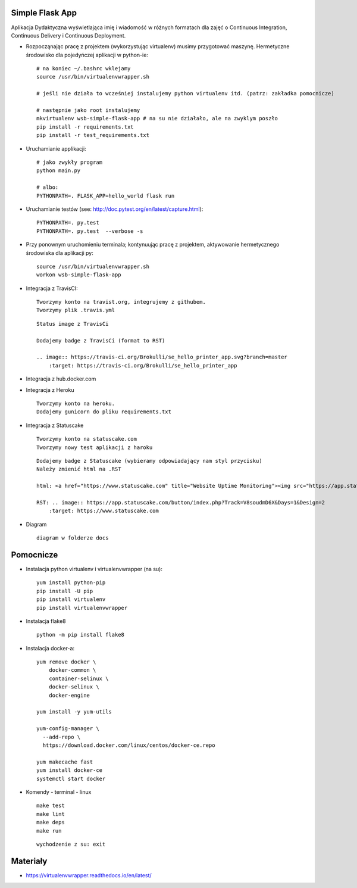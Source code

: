 Simple Flask App
================

Aplikacja Dydaktyczna wyświetlająca imię i wiadomość w różnych formatach dla zajęć
o Continuous Integration, Continuous Delivery i Continuous Deployment.

- Rozpocząnając pracę z projektem (wykorzystując virtualenv) musimy przygotować maszynę. Hermetyczne środowisko dla pojedyńczej aplikacji w python-ie:

  ::

    # na koniec ~/.bashrc wklejamy
    source /usr/bin/virtualenvwrapper.sh

    # jeśli nie działa to wcześniej instalujemy python virtualenv itd. (patrz: zakładka pomocnicze)

    # następnie jako root instalujemy
    mkvirtualenv wsb-simple-flask-app # na su nie działało, ale na zwyklym poszło
    pip install -r requirements.txt
    pip install -r test_requirements.txt

- Uruchamianie applikacji:

  ::

    # jako zwykły program
    python main.py

    # albo:
    PYTHONPATH=. FLASK_APP=hello_world flask run

- Uruchamianie testów (see: http://doc.pytest.org/en/latest/capture.html):

  ::

    PYTHONPATH=. py.test
    PYTHONPATH=. py.test  --verbose -s

- Przy ponownym uruchomieniu terminala; kontynuując pracę z projektem, aktywowanie hermetycznego środowiska dla aplikacji py:

  ::

    source /usr/bin/virtualenvwrapper.sh
    workon wsb-simple-flask-app


- Integracja z TravisCI:

  ::

    Tworzymy konto na travist.org, integrujemy z githubem.
    Tworzymy plik .travis.yml

  ::

    Status image z TravisCi

    Dodajemy badge z TravisCi (format to RST)

    .. image:: https://travis-ci.org/Brokulli/se_hello_printer_app.svg?branch=master
        :target: https://travis-ci.org/Brokulli/se_hello_printer_app

  .. image:: https://travis-ci.org/Brokulli/se_hello_printer_app.svg?branch=master
      :target: https://travis-ci.org/Brokulli/se_hello_printer_app


- Integracja z hub.docker.com

  ::


- Integracja z Heroku

  ::

    Tworzymy konto na heroku.
    Dodajemy gunicorn do pliku requirements.txt


- Integracja z Statuscake

  ::

    Tworzymy konto na statuscake.com
    Tworzymy nowy test aplikacji z haroku

  ::

    Dodajemy badge z Statuscake (wybieramy odpowiadający nam styl przycisku)
    Należy zmienić html na .RST

    html: <a href="https://www.statuscake.com" title="Website Uptime Monitoring"><img src="https://app.statuscake.com/button/index.php?Track=V8soudmD6X&Days=1&Design=2" /></a>

    RST: .. image:: https://app.statuscake.com/button/index.php?Track=V8soudmD6X&Days=1&Design=2
        :target: https://www.statuscake.com

  .. image:: https://app.statuscake.com/button/index.php?Track=V8soudmD6X&Days=1&Design=2
      :target: https://www.statuscake.com

- Diagram

  ::

    diagram w folderze docs

Pomocnicze
==========

- Instalacja python virtualenv i virtualenvwrapper (na su):

  ::

    yum install python-pip
    pip install -U pip
    pip install virtualenv
    pip install virtualenvwrapper

- Instalacja flake8

  ::
  
    python -m pip install flake8
    
    
- Instalacja docker-a:

  ::

    yum remove docker \
        docker-common \
        container-selinux \
        docker-selinux \
        docker-engine

    yum install -y yum-utils

    yum-config-manager \
      --add-repo \
      https://download.docker.com/linux/centos/docker-ce.repo

    yum makecache fast
    yum install docker-ce
    systemctl start docker

- Komendy - terminal - linux

  ::

    make test
    make lint
    make deps
    make run

  ::

    wychodzenie z su: exit


Materiały
=========

- https://virtualenvwrapper.readthedocs.io/en/latest/
